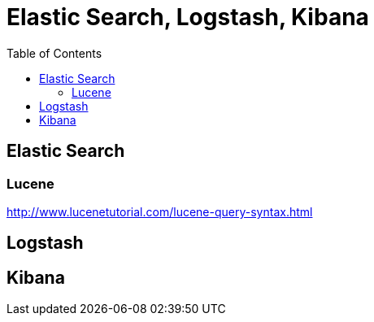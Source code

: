 = Elastic Search, Logstash, Kibana
:toc:

== Elastic Search

=== Lucene

http://www.lucenetutorial.com/lucene-query-syntax.html


== Logstash

== Kibana